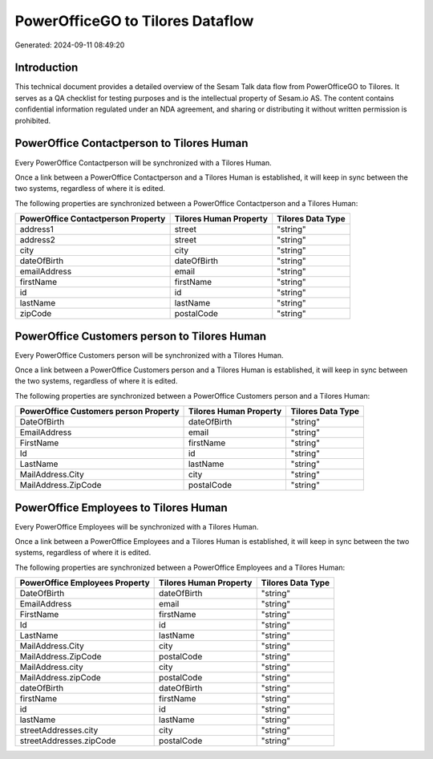 =================================
PowerOfficeGO to Tilores Dataflow
=================================

Generated: 2024-09-11 08:49:20

Introduction
------------

This technical document provides a detailed overview of the Sesam Talk data flow from PowerOfficeGO to Tilores. It serves as a QA checklist for testing purposes and is the intellectual property of Sesam.io AS. The content contains confidential information regulated under an NDA agreement, and sharing or distributing it without written permission is prohibited.

PowerOffice Contactperson to Tilores Human
------------------------------------------
Every PowerOffice Contactperson will be synchronized with a Tilores Human.

Once a link between a PowerOffice Contactperson and a Tilores Human is established, it will keep in sync between the two systems, regardless of where it is edited.

The following properties are synchronized between a PowerOffice Contactperson and a Tilores Human:

.. list-table::
   :header-rows: 1

   * - PowerOffice Contactperson Property
     - Tilores Human Property
     - Tilores Data Type
   * - address1
     - street
     - "string"
   * - address2
     - street
     - "string"
   * - city
     - city
     - "string"
   * - dateOfBirth
     - dateOfBirth
     - "string"
   * - emailAddress
     - email
     - "string"
   * - firstName
     - firstName
     - "string"
   * - id
     - id
     - "string"
   * - lastName
     - lastName
     - "string"
   * - zipCode
     - postalCode
     - "string"


PowerOffice Customers person to Tilores Human
---------------------------------------------
Every PowerOffice Customers person will be synchronized with a Tilores Human.

Once a link between a PowerOffice Customers person and a Tilores Human is established, it will keep in sync between the two systems, regardless of where it is edited.

The following properties are synchronized between a PowerOffice Customers person and a Tilores Human:

.. list-table::
   :header-rows: 1

   * - PowerOffice Customers person Property
     - Tilores Human Property
     - Tilores Data Type
   * - DateOfBirth
     - dateOfBirth
     - "string"
   * - EmailAddress
     - email
     - "string"
   * - FirstName
     - firstName
     - "string"
   * - Id
     - id
     - "string"
   * - LastName
     - lastName
     - "string"
   * - MailAddress.City
     - city
     - "string"
   * - MailAddress.ZipCode
     - postalCode
     - "string"


PowerOffice Employees to Tilores Human
--------------------------------------
Every PowerOffice Employees will be synchronized with a Tilores Human.

Once a link between a PowerOffice Employees and a Tilores Human is established, it will keep in sync between the two systems, regardless of where it is edited.

The following properties are synchronized between a PowerOffice Employees and a Tilores Human:

.. list-table::
   :header-rows: 1

   * - PowerOffice Employees Property
     - Tilores Human Property
     - Tilores Data Type
   * - DateOfBirth
     - dateOfBirth
     - "string"
   * - EmailAddress
     - email
     - "string"
   * - FirstName
     - firstName
     - "string"
   * - Id
     - id
     - "string"
   * - LastName
     - lastName
     - "string"
   * - MailAddress.City
     - city
     - "string"
   * - MailAddress.ZipCode
     - postalCode
     - "string"
   * - MailAddress.city
     - city
     - "string"
   * - MailAddress.zipCode
     - postalCode
     - "string"
   * - dateOfBirth
     - dateOfBirth
     - "string"
   * - firstName
     - firstName
     - "string"
   * - id
     - id
     - "string"
   * - lastName
     - lastName
     - "string"
   * - streetAddresses.city
     - city
     - "string"
   * - streetAddresses.zipCode
     - postalCode
     - "string"

